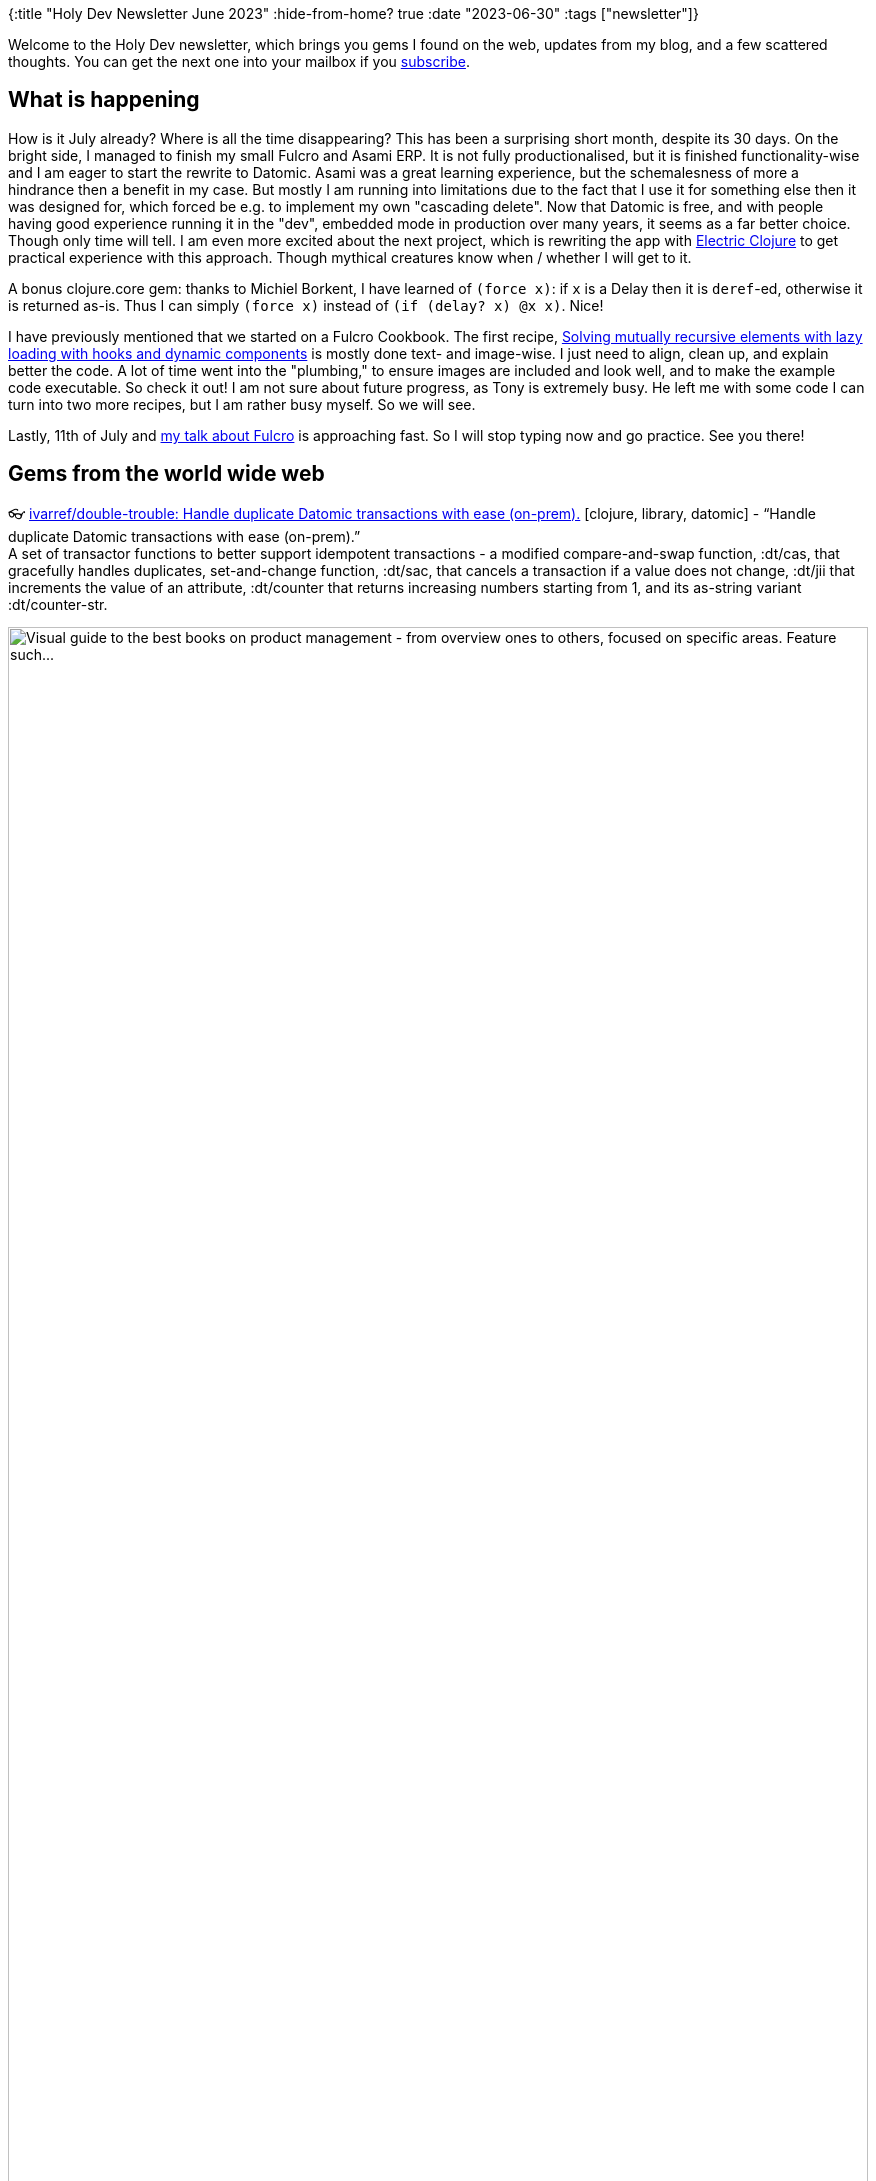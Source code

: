 {:title "Holy Dev Newsletter June 2023"
 :hide-from-home? true
 :date "2023-06-30"
 :tags ["newsletter"]}

Welcome to the Holy Dev newsletter, which brings you gems I found on the web, updates from my blog, and a few scattered thoughts.
You can get the next one into your mailbox if you link:/me/subscribe[subscribe].
// I am always eager to read your comments and ideas so do not hesitate to press the reply button!

== What is happening

How is it July already? Where is all the time disappearing? This has been a surprising short month, despite its 30 days. On the bright side, I managed to finish my small Fulcro and Asami ERP. It is not fully productionalised, but it is finished functionality-wise and I am eager to start the rewrite to Datomic. Asami was a great learning experience, but the schemalesness of more a hindrance then a benefit in my case. But mostly I am running into limitations due to the fact that I use it for something else then it was designed for, which forced be e.g. to implement my own "cascading delete". Now that Datomic is free, and with people having good experience running it in the "dev", embedded mode in production over many years, it seems as a far better choice. Though only time will tell. I am even more excited about the next project, which is rewriting the app with https://github.com/hyperfiddle/electric[Electric Clojure] to get practical experience with this approach. Though mythical creatures know when / whether I will get to it.

A bonus clojure.core gem: thanks to Michiel Borkent, I have learned of `(force x)`: if `x` is a Delay then it is ``deref``-ed, otherwise it is returned as-is. Thus I can simply `(force x)` instead of `(if (delay? x) @x x)`. Nice!

I have previously mentioned that we started on a Fulcro Cookbook. The first recipe, https://fulcro-community.github.io/fulcro-cookbook/dynamic-recursion/dynamic-recursion.html[Solving mutually recursive elements with lazy loading with hooks and dynamic components] is mostly done text- and image-wise. I just need to align, clean up, and explain better the code. A lot of time went into the "plumbing," to ensure images are included and look well, and to make the example code executable. So check it out! I am not sure about future progress, as Tony is extremely busy. He left me with some code I can turn into two more recipes, but I am rather busy myself. So we will see.

Lastly, 11th of July and https://clojureverse.org/t/london-clojurians-talk-why-you-need-fulcro-the-web-framework-to-build-apps-better-faster-by-jakub-holy/10010[my talk about Fulcro] is approaching fast. So I will stop typing now and go practice. See you there!

== Gems from the world wide web
++++
<p><span class="link">👓 <a href="https://github.com/ivarref/double-trouble">ivarref/double-trouble: Handle duplicate Datomic transactions with ease (on-prem).</a> [clojure, library, datomic] - <q>Handle duplicate Datomic transactions with ease (on-prem).</q></span><br /><span style="white-space: pre-line;">A set of transactor functions to better support idempotent transactions - a modified compare-and-swap function, :dt/cas, that gracefully handles duplicates, set-and-change function, :dt/sac, that cancels a transaction if a value does not change, :dt/jii that increments the value of an attribute, :dt/counter that returns increasing numbers starting from 1, and its as-string variant :dt/counter-str.</span></p><p><img style="width:100%" alt="Visual guide to the best books on product management - from overview ones to others, focused on specific areas. Feature such..." src="https://assets-global.website-files.com/607405e57d7f7c7003ed0d0f/6142ee89e5d33cd4d3ada893_Best%20Product%20Management%20Books%20Guide.png" srcset="https://64.media.tumblr.com/3d14534e3055591c4819801a9f3d309f/25c1f20fec45dccf-11/s2048x3072/7de5866ad88cf373a2a8dd2879d9ec2712763c3f.png 2048,https://64.media.tumblr.com/3d14534e3055591c4819801a9f3d309f/25c1f20fec45dccf-11/s1280x1920/b396320782b410956c00a3373a4b8a6dfff0208c.png 1280,https://64.media.tumblr.com/3d14534e3055591c4819801a9f3d309f/25c1f20fec45dccf-11/s640x960/886f3a84e85e1c89d4cb5d2b608a6681c4b1b06c.png 640,https://64.media.tumblr.com/3d14534e3055591c4819801a9f3d309f/25c1f20fec45dccf-11/s540x810/465de594a171bbd893807aed200d58e3e6c037be.png 540,https://64.media.tumblr.com/3d14534e3055591c4819801a9f3d309f/25c1f20fec45dccf-11/s500x750/cb1648cf1e8f8af7456e0f8e281019c23253016a.png 500,https://64.media.tumblr.com/3d14534e3055591c4819801a9f3d309f/25c1f20fec45dccf-11/s400x600/d576a8261f767dc56008e7faa8931dcc537c5ea6.png 400,https://64.media.tumblr.com/3d14534e3055591c4819801a9f3d309f/25c1f20fec45dccf-11/s250x400/f2fe946d4f9c35be77715716cea66664afbac4f6.png 250,https://64.media.tumblr.com/3d14534e3055591c4819801a9f3d309f/25c1f20fec45dccf-11/s100x200/f6a9ab82660387f3a3d0006a876dbad72781d2c5.png 100,https://64.media.tumblr.com/3d14534e3055591c4819801a9f3d309f/25c1f20fec45dccf-11/s75x75_c1/614968c0ac03ddb40bf5def4d815d82a8194e659.png 75" /><br /><span style="white-space: pre-line;"><a href="https://www.delibr.com/post/visual-guide-to-the-best-books-on-product-management">Visual guide to the best books on product management</a> - from overview ones to others, focused on specific areas. Feature such tresures as Inspired, The Lean Startup, Crossing the Chasm, Escaping the Build Trap, Outcomes over Output, and some 16 more.</span></p><p><span class="link">👓 <a href="https://plausible.io/">Plausible Analytics</a> [SaaS, analytics]</span><br /><span style="white-space: pre-line;">A privacy-friendly alternative to Google Analytics. You get good results without any  cookies, easy to ensure addblockers won't mess it up, very little code, good API to get the data. Recommended by a friend.</span></p>
++++

+++--+++

Thank you for reading!

// This newsletter is produced by Jakub Holý (https://holyjak.cz/), a blogger and programming buddy / mentor for hire.
// If youd don't want to receive it anymore, simple respond with "unsubscribe" in the subject
